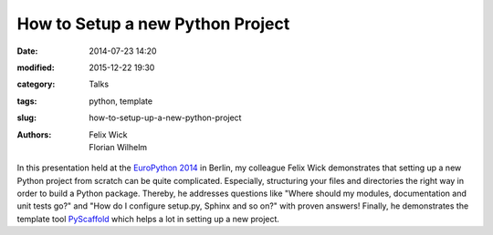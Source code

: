 =================================
How to Setup a new Python Project
=================================

:date: 2014-07-23 14:20
:modified: 2015-12-22 19:30
:category: Talks
:tags: python, template
:slug: how-to-setup-up-a-new-python-project
:authors: Felix Wick, Florian Wilhelm

In this presentation held at the `EuroPython 2014 <https://ep2014.europython.eu/>`_
in Berlin, my colleague Felix Wick demonstrates that setting up a new Python project
from scratch can be quite complicated. Especially, structuring your files and directories
the right way in order to build a Python package.
Thereby, he addresses questions like "Where should my modules, documentation and
unit tests go?" and "How do I configure setup.py, Sphinx and so on?" with proven answers!
Finally, he demonstrates the template tool `PyScaffold <http://pyscaffold.readthedocs.org/>`_
which helps a lot in setting up a new project.

.. youtube:: r8Rqp2w_kHk
  :width: 800
  :height: 500
